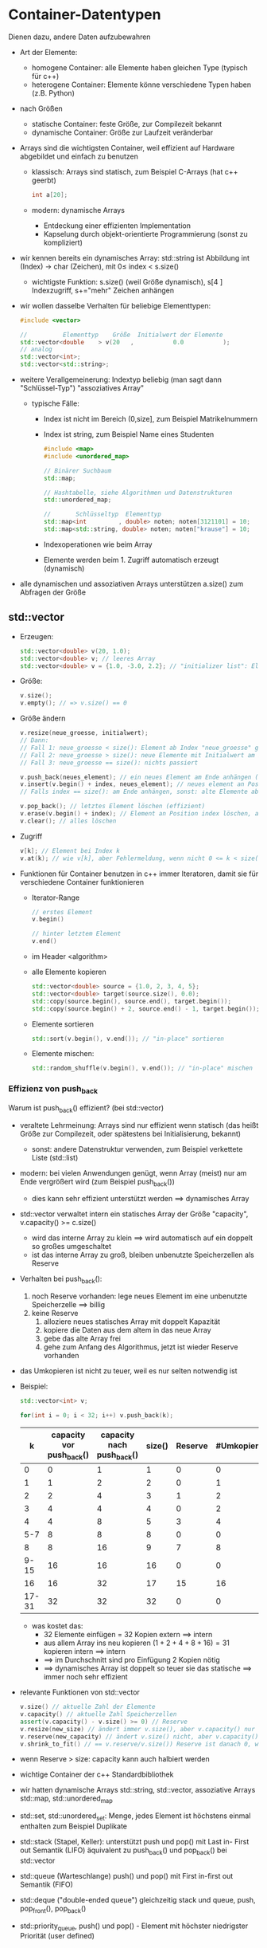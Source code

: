 * Container-Datentypen
  Dienen dazu, andere Daten aufzubewahren
  - Art der Elemente:
	- homogene Container: alle Elemente haben gleichen Type (typisch für c++)
	- heterogene Container: Elemente könne verschiedene Typen haben (z.B. Python)
  - nach Größen
	- statische Container: feste Größe, zur Compilezeit bekannt
	- dynamische Container: Größe zur Laufzeit veränderbar
  - Arrays sind die wichtigsten Container, weil effizient auf Hardware abgebildet und einfach zu benutzen
	- klassisch: Arrays sind statisch, zum Beispiel C-Arrays (hat c++ geerbt)
	 #+BEGIN_SRC cpp
	 int a[20];
	 #+END_SRC
	- modern: dynamische Arrays
	  - Entdeckung einer effizienten Implementation
	  - Kapselung durch objekt-orientierte Programmierung (sonst zu kompliziert)
  - wir kennen bereits ein dynamisches Array: std::string ist Abbildung int (Index) \rightarrow char (Zeichen), mit $0 \leq~\text{index}~ < ~\text{s.size()}$
	- wichtigste Funktion: s.size() (weil Größe dynamisch), s[4 ] Indexzugriff, s+="mehr" Zeichen anhängen
  - wir wollen dasselbe Verhalten für beliebige Elementtypen:
	 #+BEGIN_SRC cpp
	 #include <vector>

	 //          Elementtyp    Größe  Initialwert der Elemente
	 std::vector<double    > v(20   ,           0.0           );
	 // analog
	 std::vector<int>;
	 std::vector<std::string>;
	 #+END_SRC
  - weitere Verallgemeinerung: Indextyp beliebig (man sagt dann "Schlüssel-Typ") "assoziatives Array"
	- typische Fälle:
	  - Index ist nicht im Bereich (0,size], zum Beispiel Matrikelnummern
	  - Index ist string, zum Beispiel Name eines Studenten
		#+BEGIN_SRC cpp
		#include <map>
		#include <unordered_map>

		// Binärer Suchbaum
		std::map;

		// Hashtabelle, siehe Algorithmen und Datenstrukturen
		std::unordered_map;

		//       Schlüsseltyp  Elementtyp
		std::map<int         , double> noten; noten[3121101] = 10;
		std::map<std::string, double> noten; noten["krause"] = 10;
		#+END_SRC
	  - Indexoperationen wie beim Array
	  - Elemente werden beim 1. Zugriff automatisch erzeugt (dynamisch)
  - alle dynamischen und assoziativen Arrays unterstützen a.size() zum Abfragen der Größe
** std::vector
   - Erzeugen:
	 #+BEGIN_SRC cpp
	 std::vector<double> v(20, 1.0);
	 std::vector<double> v; // leeres Array
	 std::vector<double> v = {1.0, -3.0, 2.2}; // "initializer list": Element für Anfangszustand
	 #+END_SRC
   - Größe:
	 #+BEGIN_SRC cpp
	 v.size();
	 v.empty(); // => v.size() == 0
	 #+END_SRC
   - Größe ändern
	 #+BEGIN_SRC cpp
	 v.resize(neue_groesse, initialwert);
	 // Dann:
	 // Fall 1: neue_groesse < size(): Element ab Index "neue_groesse" gelöscht die andern bleiben
	 // Fall 2: neue_groesse > size(): neue Elemente mit Initialwert am Ende anhängen, die anderen bleiben
	 // Fall 3: neue_groesse == size(): nichts passiert

	 v.push_back(neues_element); // ein neues Element am Ende anhängen (ähnlich string += "mehr")
	 v.insert(v.begin() + index, neues_element); // neues element an Position "index" einfügen 0 <= index <= size()
	 // Falls index == size(): am Ende anhängen, sonst: alte Elemente ab Index werden eine Position nach hinten verschoben (teuer)

	 v.pop_back(); // letztes Element löschen (effizient)
	 v.erase(v.begin() + index); // Element an Position index löschen, alles dahinter eine Position verschieben (teuer)
	 v.clear(); // alles löschen
	 #+END_SRC
   - Zugriff
	 #+BEGIN_SRC cpp
	 v[k]; // Element bei Index k
	 v.at(k); // wie v[k], aber Fehlermeldung, wenn nicht 0 <= k < size() (zum Debuggen)
	 #+END_SRC
   - Funktionen für Container benutzen in c++ immer Iteratoren, damit sie für verschiedene Container funktionieren
	 - Iterator-Range
	   #+BEGIN_SRC cpp
	   // erstes Element
	   v.begin()

	   // hinter letztem Element
	   v.end()
	   #+END_SRC
	 - im Header <algorithm>
	 - alle Elemente kopieren
	   #+BEGIN_SRC cpp
	   std::vector<double> source = {1.0, 2, 3, 4, 5};
	   std::vector<double> target(source.size(), 0.0);
	   std::copy(source.begin(), source.end(), target.begin());
	   std::copy(source.begin() + 2, source.end() - 1, target.begin()); // nur index 2 .. size() - 1 kopieren
	   #+END_SRC
	 - Elemente sortieren
	   #+BEGIN_SRC cpp
	   std::sort(v.begin(), v.end()); // "in-place" sortieren
	   #+END_SRC
	 - Elemente mischen:
	   #+BEGIN_SRC cpp
	   std::random_shuffle(v.begin(), v.end()); // "in-place" mischen
	   #+END_SRC
*** Effizienz von push_back
	Warum ist push_back() effizient? (bei std::vector)
	- veraltete Lehrmeinung: Arrays sind nur effizient wenn statisch (das heißt Größe zur Compilezeit, oder spätestens bei Initialisierung, bekannt)
	  - sonst: andere Datenstruktur verwenden, zum Beispiel verkettete Liste (std::list)
	- modern: bei vielen Anwendungen genügt, wenn Array (meist) nur am Ende vergrößert wird (zum Beispiel push_back())
	  - dies kann sehr effizient unterstützt werden $\implies$ dynamisches Array
	- std::vector verwaltet intern ein statisches Array der Größe "capacity", v.capacity() >= c.size()
	  - wird das interne Array zu klein $\implies$ wird automatisch auf ein doppelt so großes umgeschaltet
	  - ist das interne Array zu groß, bleiben unbenutzte Speicherzellen als Reserve
	- Verhalten bei push_back():
	  1. noch Reserve vorhanden: lege neues Element im eine unbenutzte Speicherzelle $\implies$ billig
	  2. keine Reserve
		 1. alloziere neues statisches Array mit doppelt Kapazität
		 2. kopiere die Daten aus dem altem in das neue Array
		 3. gebe das alte Array frei
		 4. gehe zum Anfang des Algorithmus, jetzt ist wieder Reserve vorhanden
	- das Umkopieren ist nicht zu teuer, weil es nur selten notwendig ist
	- Beispiel:
	  #+BEGIN_SRC cpp
	  std::vector<int> v;

	  for(int i = 0; i < 32; i++) v.push_back(k);
	  #+END_SRC
	  |     k | capacity vor push_back() | capacity nach push_back() | size() | Reserve | #Umkopieren |
	  |-------+--------------------------+---------------------------+--------+---------+-------------|
	  |     0 |                        0 |                         1 |      1 |       0 |           0 |
	  |     1 |                        1 |                         2 |      2 |       0 |           1 |
	  |-------+--------------------------+---------------------------+--------+---------+-------------|
	  |     2 |                        2 |                         4 |      3 |       1 |           2 |
	  |     3 |                        4 |                         4 |      4 |       0 |           2 |
	  |-------+--------------------------+---------------------------+--------+---------+-------------|
	  |     4 |                        4 |                         8 |      5 |       3 |           4 |
	  |   5-7 |                        8 |                         8 |      8 |       0 |           0 |
	  |-------+--------------------------+---------------------------+--------+---------+-------------|
	  |     8 |                        8 |                        16 |      9 |       7 |           8 |
	  |  9-15 |                       16 |                        16 |     16 |       0 |           0 |
	  |-------+--------------------------+---------------------------+--------+---------+-------------|
	  |    16 |                       16 |                        32 |     17 |      15 |          16 |
	  | 17-31 |                       32 |                        32 |     32 |       0 |           0 |
	  - was kostet das:
		- 32 Elemente einfügen = 32 Kopien extern $\implies$ intern
		- aus allem Array ins neu kopieren $(1 + 2 + 4 + 8 + 16) = 31$ kopieren intern $\implies$ intern
		- $\implies$ im Durchschnitt sind pro Einfügung 2 Kopien nötig
		- $\implies$ dynamisches Array ist doppelt so teuer sie das statische  $\implies$ immer noch sehr effizient
	- relevante Funktionen von std::vector
	  #+BEGIN_SRC cpp
	  v.size() // aktuelle Zahl der Elemente
	  v.capacity() // aktuelle Zahl Speicherzellen
	  assert(v.capacity() - v.size() >= 0) // Reserve
	  v.resize(new_size) // ändert immer v.size(), aber v.capacity() nur wenn < new_size
	  v.reserve(new_capacity) // ändert v.size() nicht, aber v.capacity() falls new_capacity >= size
	  v.shrink_to_fit() // == v.reserve/v.size()) Reserve ist danach 0, wenn Endgröße erreicht
	  #+END_SRC
	- wenn Reserve > size: capacity kann auch halbiert werden
	- wichtige Container der c++ Standardbibliothek
	- wir hatten dynamische Arrays std::string, std::vector, assoziative Arrays std::map, std::unordered_map
	- std::set, std::unordered_set: Menge, jedes Element ist höchstens einmal enthalten zum Beispiel Duplikate
	- std::stack (Stapel, Keller): unterstützt push und pop() mit Last in- First out Semantik (LIFO) äquivalent zu push_back() und pop_back() bei std::vector
	- std::queue (Warteschlange) push() und pop() mit First in-first out Semantik (FIFO)
	- std::deque ("double-ended queue") gleichzeitig stack und queue, push, pop_front(), pop_back()
	- std::priority_queue, push() und pop() - Element mit höchster niedrigster Priorität (user defined)
